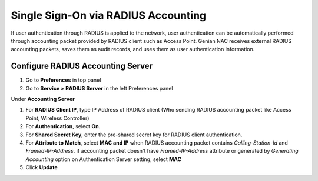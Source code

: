 Single Sign-On via RADIUS Accounting
====================================

If user authentication through RADIUS is applied to the network, user authentication can be automatically performed through accounting packet provided by RADIUS client such as Access Point.
Genian NAC receives external RADIUS accounting packets, saves them as audit records, and uses them as user authentication information.

Configure RADIUS Accounting Server
----------------------------------

#. Go to **Preferences** in top panel
#. Go to **Service > RADIUS Server** in the left Preferences panel

Under **Accounting Server**

#. For **RADIUS Client IP**, type IP Address of RADIUS client (Who sending RADIUS accounting packet like Access Point, Wireless Controller)
#. For **Authentication**, select **On**.
#. For **Shared Secret Key**, enter the pre-shared secret key for RADIUS client authentication.
#. For **Attribute to Match**, select **MAC and IP** when RADIUS accounting packet contains *Calling-Station-Id* and *Framed-IP-Address*. if accounting packet doesn't have *Framed-IP-Address* attribute or generated by *Generating Accounting* option on Authentication Server setting, select **MAC**
#. Click **Update**